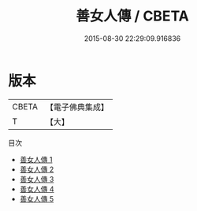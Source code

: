 #+TITLE: 善女人傳 / CBETA

#+DATE: 2015-08-30 22:29:09.916836
* 版本
 |     CBETA|【電子佛典集成】|
 |         T|【大】     |
目次
 - [[file:KR6r0149_001.txt][善女人傳 1]]
 - [[file:KR6r0149_002.txt][善女人傳 2]]
 - [[file:KR6r0149_003.txt][善女人傳 3]]
 - [[file:KR6r0149_004.txt][善女人傳 4]]
 - [[file:KR6r0149_005.txt][善女人傳 5]]

